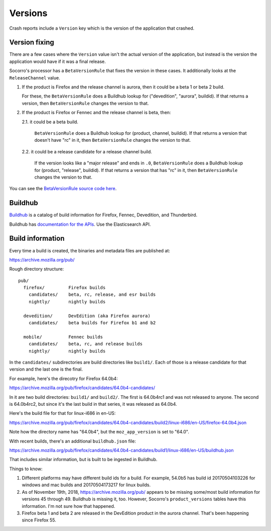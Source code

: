 ========
Versions
========

Crash reports include a ``Version`` key which is the version of the application
that crashed.


Version fixing
==============

There are a few cases where the ``Version`` value isn't the actual version
of the application, but instead is the version the application would have
if it was a final release.

Socorro's processor has a ``BetaVersionRule`` that fixes the version in these
cases. It additionally looks at the ``ReleaseChannel`` value.

1. If the product is Firefox and the release channel is aurora, then it
   could be a beta 1 or beta 2 build.

   For these, the ``BetaVersionRule`` does a Buildhub lookup for
   ("devedition", "aurora", buildid). If that returns a version, then
   ``BetaVersionRule`` changes the version to that.
   

2. If the product is Firefox or Fennec and the release channel is beta, then:

   2.1. it could be a beta build.

        ``BetaVersionRule`` does a Buildhub lookup for
        (product, channel, buildid). If that returns a version that doesn't
        have "rc" in it, then ``BetaVersionRule`` changes the version to that.

   2.2. it could be a release candidate for a release channel build.

        If the version looks like a "major release" and ends in ``.0``,
        ``BetaVersionRule`` does a Buildhub lookup for
        (product, "release", buildid). If that returns a version that
        has "rc" in it, then ``BetaVersionRule`` changes the version
        to that.


You can see the `BetaVersionRule source code here
<https://github.com/mozilla-services/socorro/blob/dc0137d1077c09176de23c3374c978235436fcdc/socorro/processor/mozilla_transform_rules.py#L569>`_.


Buildhub
========

`Buildhub <https://mozilla-services.github.io/buildhub/>`_ is a catalog of
build information for Firefox, Fennec, Devedition, and Thunderbird.

Buildhub has `documentation for the APIs
<https://buildhub.readthedocs.io/en/latest/api.html>`_. Use the Elasticsearch
API.


Build information
=================

Every time a build is created, the binaries and metadata files are published
at:

https://archive.mozilla.org/pub/

Rough directory structure::

  pub/
    firefox/         Firefox builds
      candidates/    beta, rc, release, and esr builds
      nightly/       nightly builds

    devedition/      DevEdition (aka Firefox aurora)
      candidates/    beta builds for Firefox b1 and b2

    mobile/          Fennec builds
      candidates/    beta, rc, and release builds
      nightly/       nightly builds


In the ``candidates/`` subdirectories are build directories like ``build1/``.
Each of those is a release candidate for that version and the last one is
the final.

For example, here's the direcotry for Firefox 64.0b4:

https://archive.mozilla.org/pub/firefox/candidates/64.0b4-candidates/

In it are two build directories: ``build1/`` and ``build2/``. The first is
64.0b4rc1 and was not released to anyone. The second is 64.0b4rc2, but since
it's the last build in that series, it was released as 64.0b4.

Here's the build file for that for linux-i686 in en-US:

https://archive.mozilla.org/pub/firefox/candidates/64.0b4-candidates/build2/linux-i686/en-US/firefox-64.0b4.json

Note how the directory name has "64.0b4", but the ``moz_app_version`` is set to
"64.0".

With recent builds, there's an additional ``buildhub.json`` file:

https://archive.mozilla.org/pub/firefox/candidates/64.0b4-candidates/build1/linux-i686/en-US/buildhub.json

That includes similar information, but is built to be ingested in Buildhub.

Things to know:

1. Different platforms may have different build ids for a build. For
   example, 54.0b5 has build id 20170504103226 for windows and mac builds and
   20170504173217 for linux builds.

2. As of November 19th, 2018, https://archive.mozilla.org/pub/ appears to be
   missing some/most build information for versions 45 through 49. Buildhub
   is missing it, too. However, Socorro's ``product_versions`` tables have
   this information. I'm not sure how that happened.

3. Firefox beta 1 and beta 2 are released in the DevEdition product in the
   aurora channel. That's been happening since Firefox 55.
